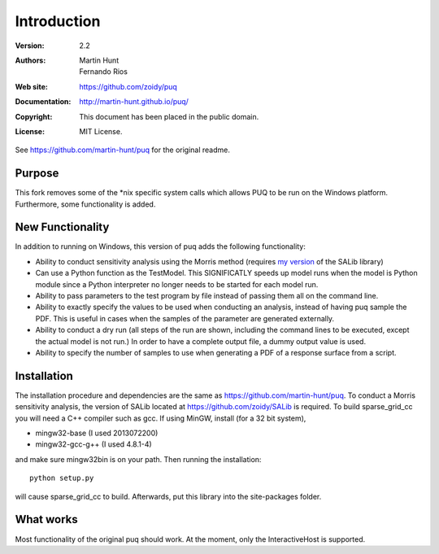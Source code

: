 ************
Introduction
************

:Version: 2.2
:Authors: Martin Hunt, Fernando Rios
:Web site: https://github.com/zoidy/puq
:Documentation: http://martin-hunt.github.io/puq/
:Copyright: This document has been placed in the public domain.
:License: MIT License.

See https://github.com/martin-hunt/puq for the original readme.

Purpose
=======

This fork removes some of the *nix specific system calls which allows PUQ to be run on the Windows 
platform. Furthermore, some functionality is added.

New Functionality
========================
In addition to running on Windows, this version of puq adds the following functionality:

- Ability to conduct sensitivity analysis using the Morris method (requires 
  `my version <https://github.com/zoidy/SALib>`_  of the SALib library)
- Can use a Python function as the TestModel. This SIGNIFICATLY speeds up model runs when the 
  model is Python module since a Python interpreter no longer needs to be started for each model run.
- Ability to pass parameters to the test program by file instead of passing them all on the
  command line.
- Ability to exactly specify the values to be used when conducting an analysis, instead of 
  having puq sample the PDF. This is useful in cases when the samples of the parameter are
  generated externally.  
- Ability to conduct a dry run (all steps of the run are shown, including the command lines to 
  be executed, except the actual model is not run.) In order to have a complete output file, a dummy
  output value is used.
- Ability to specify the number of samples to use when generating a PDF of a response surface
  from a script.

Installation
============

The installation procedure and dependencies are the same as https://github.com/martin-hunt/puq.
To conduct a Morris sensitivity analysis, the version of SALib located at 
https://github.com/zoidy/SALib is required.
To build sparse_grid_cc you will need a C++ compiler such as gcc. If using MinGW, install 
(for a 32 bit system),

- mingw32-base (I used 2013072200)
- mingw32-gcc-g++ (I used 4.8.1-4)

and make sure mingw32\bin is on your path. Then running the installation::
    
    python setup.py
    
will cause sparse_grid_cc to build. Afterwards, put this library into the site-packages folder.

What works
==========
Most functionality of the original puq should work. At the moment, only the InteractiveHost
is supported.


